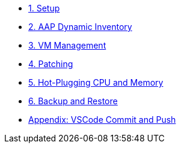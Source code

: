 * xref:01-setup.adoc[1. Setup]
* xref:02-aap-smart-inventory.adoc[2. AAP Dynamic Inventory]
* xref:03-vm-management.adoc[3. VM Management]
* xref:04-vm-patching.adoc[4. Patching]
* xref:05-vm-hot-add.adoc[5. Hot-Plugging CPU and Memory]
* xref:06-vm-backup.adoc[6. Backup and Restore]
* xref:appendix-vscode-commit-push.adoc[Appendix: VSCode Commit and Push]
